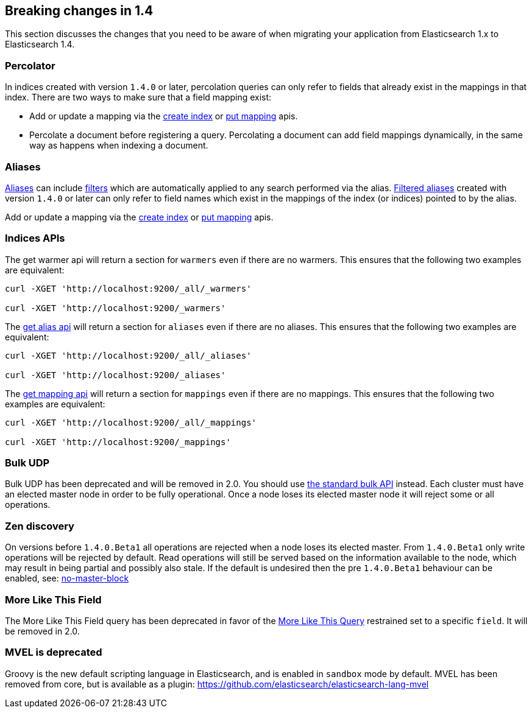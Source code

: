 [[breaking-changes-1.4]]
== Breaking changes in 1.4

This section discusses the changes that you need to be aware of when migrating
your application from Elasticsearch 1.x to Elasticsearch 1.4.

[float]
=== Percolator

In indices created with version `1.4.0` or later, percolation queries can only
refer to fields that already exist in the mappings in that index. There are
two ways to make sure that a field mapping exist:

* Add or update a mapping via the <<indices-create-index,create index>> or
  <<indices-put-mapping,put mapping>> apis.
* Percolate a document before registering a query. Percolating a document can
  add field mappings dynamically, in the same way as happens when indexing a
  document.

[float]
=== Aliases

<<indices-aliases,Aliases>> can include <<query-dsl,filters>> which
are automatically applied to any search performed via the alias.
<<filtered,Filtered aliases>> created with version `1.4.0` or later can only
refer to field names which exist in the mappings of the index (or indices)
pointed to by the alias.

Add or update a mapping via the <<indices-create-index,create index>> or
<<indices-put-mapping,put mapping>> apis.

[float]
=== Indices APIs

The get warmer api will return a section for `warmers` even if there are
no warmers.  This ensures that the following two examples are equivalent:

[source,js]
--------------------------------------------------
curl -XGET 'http://localhost:9200/_all/_warmers'

curl -XGET 'http://localhost:9200/_warmers'
--------------------------------------------------

The <<alias-retrieving, get alias api>> will return a section for `aliases` even if there are
no aliases.  This ensures that the following two examples are equivalent:

[source,js]
--------------------------------------------------
curl -XGET 'http://localhost:9200/_all/_aliases'

curl -XGET 'http://localhost:9200/_aliases'
--------------------------------------------------

The <<indices-get-mapping, get mapping api>> will return a section for `mappings` even if there are
no mappings.  This ensures that the following two examples are equivalent:

[source,js]
--------------------------------------------------
curl -XGET 'http://localhost:9200/_all/_mappings'

curl -XGET 'http://localhost:9200/_mappings'
--------------------------------------------------

[float]
=== Bulk UDP

Bulk UDP has been deprecated and will be removed in 2.0.
You should use <<docs-bulk,the standard bulk API>> instead.
Each cluster must have an elected master node in order to be fully operational. Once a node loses its elected master
node it will reject some or all operations.

[float]
=== Zen discovery

On versions before `1.4.0.Beta1` all operations are rejected when a node loses its elected master. From `1.4.0.Beta1`
only write operations will be rejected by default. Read operations will still be served based on the information available
to the node, which may result in being partial and possibly also stale. If the default is undesired then the
pre `1.4.0.Beta1` behaviour can be enabled, see: <<modules-discovery-zen,no-master-block>>

[float]
=== More Like This Field

The More Like This Field query has been deprecated in favor of the <<query-dsl-mlt-query, More Like This Query>>
restrained set to a specific `field`. It will be removed in 2.0.

[float]
=== MVEL is deprecated

Groovy is the new default scripting language in Elasticsearch, and is enabled in `sandbox` mode
by default.  MVEL has been removed from core, but is available as a plugin:
https://github.com/elasticsearch/elasticsearch-lang-mvel
